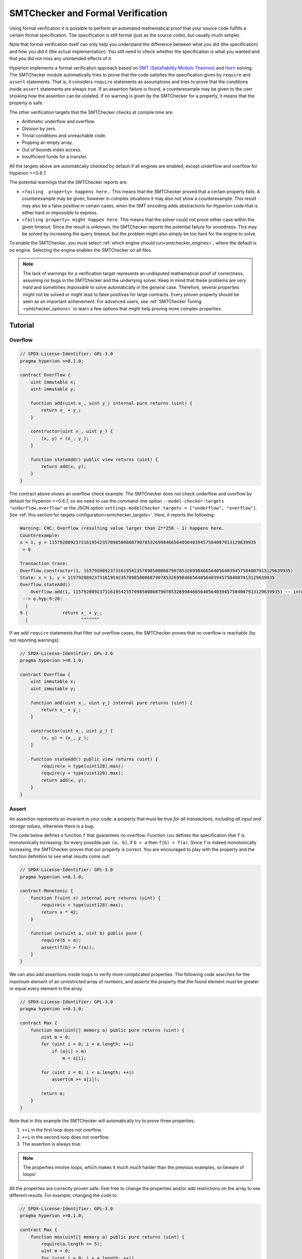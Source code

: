 .. _formal_verification:

##################################
SMTChecker and Formal Verification
##################################

Using formal verification it is possible to perform an automated mathematical
proof that your source code fulfills a certain formal specification.
The specification is still formal (just as the source code), but usually much
simpler.

Note that formal verification itself can only help you understand the
difference between what you did (the specification) and how you did it
(the actual implementation). You still need to check whether the specification
is what you wanted and that you did not miss any unintended effects of it.

Hyperion implements a formal verification approach based on
`SMT (Satisfiability Modulo Theories) <https://en.wikipedia.org/wiki/Satisfiability_modulo_theories>`_ and
`Horn <https://en.wikipedia.org/wiki/Horn-satisfiability>`_ solving.
The SMTChecker module automatically tries to prove that the code satisfies the
specification given by ``require`` and ``assert`` statements. That is, it considers
``require`` statements as assumptions and tries to prove that the conditions
inside ``assert`` statements are always true.  If an assertion failure is
found, a counterexample may be given to the user showing how the assertion can
be violated. If no warning is given by the SMTChecker for a property,
it means that the property is safe.

The other verification targets that the SMTChecker checks at compile time are:

- Arithmetic underflow and overflow.
- Division by zero.
- Trivial conditions and unreachable code.
- Popping an empty array.
- Out of bounds index access.
- Insufficient funds for a transfer.

All the targets above are automatically checked by default if all engines are
enabled, except underflow and overflow for Hyperion >=0.8.7.

The potential warnings that the SMTChecker reports are:

- ``<failing  property> happens here.``. This means that the SMTChecker proved that a certain property fails. A counterexample may be given, however in complex situations it may also not show a counterexample. This result may also be a false positive in certain cases, when the SMT encoding adds abstractions for Hyperion code that is either hard or impossible to express.
- ``<failing property> might happen here``. This means that the solver could not prove either case within the given timeout. Since the result is unknown, the SMTChecker reports the potential failure for soundness. This may be solved by increasing the query timeout, but the problem might also simply be too hard for the engine to solve.

To enable the SMTChecker, you must select :ref:`which engine should run<smtchecker_engines>`,
where the default is no engine. Selecting the engine enables the SMTChecker on all files.

.. note::

    The lack of warnings for a verification target represents an undisputed
    mathematical proof of correctness, assuming no bugs in the SMTChecker and
    the underlying solver. Keep in mind that these problems are
    *very hard* and sometimes *impossible* to solve automatically in the
    general case.  Therefore, several properties might not be solved or might
    lead to false positives for large contracts. Every proven property should
    be seen as an important achievement. For advanced users, see :ref:`SMTChecker Tuning <smtchecker_options>`
    to learn a few options that might help proving more complex
    properties.

********
Tutorial
********

Overflow
========

.. code-block:: hyperion

    // SPDX-License-Identifier: GPL-3.0
    pragma hyperion >=0.1.0;

    contract Overflow {
        uint immutable x;
        uint immutable y;

        function add(uint x_, uint y_) internal pure returns (uint) {
            return x_ + y_;
        }

        constructor(uint x_, uint y_) {
            (x, y) = (x_, y_);
        }

        function stateAdd() public view returns (uint) {
            return add(x, y);
        }
    }

The contract above shows an overflow check example.
The SMTChecker does not check underflow and overflow by default for Hyperion >=0.8.7,
so we need to use the command-line option ``--model-checker-targets "underflow,overflow"``
or the JSON option ``settings.modelChecker.targets = ["underflow", "overflow"]``.
See :ref:`this section for targets configuration<smtchecker_targets>`.
Here, it reports the following:

.. code-block:: text

    Warning: CHC: Overflow (resulting value larger than 2**256 - 1) happens here.
    Counterexample:
    x = 1, y = 115792089237316195423570985008687907853269984665640564039457584007913129639935
     = 0

    Transaction trace:
    Overflow.constructor(1, 115792089237316195423570985008687907853269984665640564039457584007913129639935)
    State: x = 1, y = 115792089237316195423570985008687907853269984665640564039457584007913129639935
    Overflow.stateAdd()
        Overflow.add(1, 115792089237316195423570985008687907853269984665640564039457584007913129639935) -- internal call
     --> o.hyp:9:20:
      |
    9 |             return x_ + y_;
      |                    ^^^^^^^

If we add ``require`` statements that filter out overflow cases,
the SMTChecker proves that no overflow is reachable (by not reporting warnings):

.. code-block:: hyperion

    // SPDX-License-Identifier: GPL-3.0
    pragma hyperion >=0.1.0;

    contract Overflow {
        uint immutable x;
        uint immutable y;

        function add(uint x_, uint y_) internal pure returns (uint) {
            return x_ + y_;
        }

        constructor(uint x_, uint y_) {
            (x, y) = (x_, y_);
        }

        function stateAdd() public view returns (uint) {
            require(x < type(uint128).max);
            require(y < type(uint128).max);
            return add(x, y);
        }
    }


Assert
======

An assertion represents an invariant in your code: a property that must be true
*for all transactions, including all input and storage values*, otherwise there is a bug.

The code below defines a function ``f`` that guarantees no overflow.
Function ``inv`` defines the specification that ``f`` is monotonically increasing:
for every possible pair ``(a, b)``, if ``b > a`` then ``f(b) > f(a)``.
Since ``f`` is indeed monotonically increasing, the SMTChecker proves that our
property is correct. You are encouraged to play with the property and the function
definition to see what results come out!

.. code-block:: hyperion

    // SPDX-License-Identifier: GPL-3.0
    pragma hyperion >=0.1.0;

    contract Monotonic {
        function f(uint x) internal pure returns (uint) {
            require(x < type(uint128).max);
            return x * 42;
        }

        function inv(uint a, uint b) public pure {
            require(b > a);
            assert(f(b) > f(a));
        }
    }

We can also add assertions inside loops to verify more complicated properties.
The following code searches for the maximum element of an unrestricted array of
numbers, and asserts the property that the found element must be greater or
equal every element in the array.

.. code-block:: hyperion

    // SPDX-License-Identifier: GPL-3.0
    pragma hyperion >=0.1.0;

    contract Max {
        function max(uint[] memory a) public pure returns (uint) {
            uint m = 0;
            for (uint i = 0; i < a.length; ++i)
                if (a[i] > m)
                    m = a[i];

            for (uint i = 0; i < a.length; ++i)
                assert(m >= a[i]);

            return m;
        }
    }

Note that in this example the SMTChecker will automatically try to prove three properties:

1. ``++i`` in the first loop does not overflow.
2. ``++i`` in the second loop does not overflow.
3. The assertion is always true.

.. note::

    The properties involve loops, which makes it *much much* harder than the previous
    examples, so beware of loops!

All the properties are correctly proven safe. Feel free to change the
properties and/or add restrictions on the array to see different results.
For example, changing the code to

.. code-block:: hyperion

    // SPDX-License-Identifier: GPL-3.0
    pragma hyperion >=0.1.0;

    contract Max {
        function max(uint[] memory a) public pure returns (uint) {
            require(a.length >= 5);
            uint m = 0;
            for (uint i = 0; i < a.length; ++i)
                if (a[i] > m)
                    m = a[i];

            for (uint i = 0; i < a.length; ++i)
                assert(m > a[i]);

            return m;
        }
    }

gives us:

.. code-block:: text

    Warning: CHC: Assertion violation happens here.
    Counterexample:

    a = [0, 0, 0, 0, 0]
     = 0

    Transaction trace:
    Test.constructor()
    Test.max([0, 0, 0, 0, 0])
      --> max.hyp:14:4:
       |
    14 |            assert(m > a[i]);


State Properties
================

So far the examples only demonstrated the use of the SMTChecker over pure code,
proving properties about specific operations or algorithms.
A common type of properties in smart contracts are properties that involve the
state of the contract. Multiple transactions might be needed to make an assertion
fail for such a property.

As an example, consider a 2D grid where both axis have coordinates in the range (-2^128, 2^128 - 1).
Let us place a robot at position (0, 0). The robot can only move diagonally, one step at a time,
and cannot move outside the grid. The robot's state machine can be represented by the smart contract
below.

.. code-block:: hyperion

    // SPDX-License-Identifier: GPL-3.0
    pragma hyperion >=0.1.0;

    contract Robot {
        int x = 0;
        int y = 0;

        modifier wall {
            require(x > type(int128).min && x < type(int128).max);
            require(y > type(int128).min && y < type(int128).max);
            _;
        }

        function moveLeftUp() wall public {
            --x;
            ++y;
        }

        function moveLeftDown() wall public {
            --x;
            --y;
        }

        function moveRightUp() wall public {
            ++x;
            ++y;
        }

        function moveRightDown() wall public {
            ++x;
            --y;
        }

        function inv() public view {
            assert((x + y) % 2 == 0);
        }
    }

Function ``inv`` represents an invariant of the state machine that ``x + y``
must be even.
The SMTChecker manages to prove that regardless how many commands we give the
robot, even if infinitely many, the invariant can *never* fail. The interested
reader may want to prove that fact manually as well.  Hint: this invariant is
inductive.

We can also trick the SMTChecker into giving us a path to a certain position we
think might be reachable.  We can add the property that (2, 4) is *not*
reachable, by adding the following function.

.. code-block:: hyperion

    function reach_2_4() public view {
        assert(!(x == 2 && y == 4));
    }

This property is false, and while proving that the property is false,
the SMTChecker tells us exactly *how* to reach (2, 4):

.. code-block:: text

    Warning: CHC: Assertion violation happens here.
    Counterexample:
    x = 2, y = 4

    Transaction trace:
    Robot.constructor()
    State: x = 0, y = 0
    Robot.moveLeftUp()
    State: x = (- 1), y = 1
    Robot.moveRightUp()
    State: x = 0, y = 2
    Robot.moveRightUp()
    State: x = 1, y = 3
    Robot.moveRightUp()
    State: x = 2, y = 4
    Robot.reach_2_4()
      --> r.hyp:35:4:
       |
    35 |            assert(!(x == 2 && y == 4));
       |            ^^^^^^^^^^^^^^^^^^^^^^^^^^^

Note that the path above is not necessarily deterministic, as there are
other paths that could reach (2, 4). The choice of which path is shown
might change depending on the used solver, its version, or just randomly.

External Calls and Reentrancy
=============================

Every external call is treated as a call to unknown code by the SMTChecker.
The reasoning behind that is that even if the code of the called contract is
available at compile time, there is no guarantee that the deployed contract
will indeed be the same as the contract where the interface came from at
compile time.

In some cases, it is possible to automatically infer properties over state
variables that are still true even if the externally called code can do
anything, including reenter the caller contract.

.. code-block:: hyperion

    // SPDX-License-Identifier: GPL-3.0
    pragma hyperion >=0.1.0;

    interface Unknown {
        function run() external;
    }

    contract Mutex {
        uint x;
        bool lock;

        Unknown immutable unknown;

        constructor(Unknown u) {
            require(address(u) != address(0));
            unknown = u;
        }

        modifier mutex {
            require(!lock);
            lock = true;
            _;
            lock = false;
        }

        function set(uint x_) mutex public {
            x = x_;
        }

        function run() mutex public {
            uint xPre = x;
            unknown.run();
            assert(xPre == x);
        }
    }

The example above shows a contract that uses a mutex flag to forbid reentrancy.
The solver is able to infer that when ``unknown.run()`` is called, the contract
is already "locked", so it would not be possible to change the value of ``x``,
regardless of what the unknown called code does.

If we "forget" to use the ``mutex`` modifier on function ``set``, the
SMTChecker is able to synthesize the behavior of the externally called code so
that the assertion fails:

.. code-block:: text

    Warning: CHC: Assertion violation happens here.
    Counterexample:
    x = 1, lock = true, unknown = 1

    Transaction trace:
    Mutex.constructor(1)
    State: x = 0, lock = false, unknown = 1
    Mutex.run()
        unknown.run() -- untrusted external call, synthesized as:
            Mutex.set(1) -- reentrant call
      --> m.hyp:32:3:
       |
    32 | 		assert(xPre == x);
       | 		^^^^^^^^^^^^^^^^^


.. _smtchecker_options:

*****************************
SMTChecker Options and Tuning
*****************************

Timeout
=======

The SMTChecker uses a hardcoded resource limit (``rlimit``) chosen per solver,
which is not precisely related to time. We chose the ``rlimit`` option as the default
because it gives more determinism guarantees than time inside the solver.

This options translates roughly to "a few seconds timeout" per query. Of course many properties
are very complex and need a lot of time to be solved, where determinism does not matter.
If the SMTChecker does not manage to solve the contract properties with the default ``rlimit``,
a timeout can be given in milliseconds via the CLI option ``--model-checker-timeout <time>`` or
the JSON option ``settings.modelChecker.timeout=<time>``, where 0 means no timeout.

.. _smtchecker_targets:

Verification Targets
====================

The types of verification targets created by the SMTChecker can also be
customized via the CLI option ``--model-checker-target <targets>`` or the JSON
option ``settings.modelChecker.targets=<targets>``.
In the CLI case, ``<targets>`` is a no-space-comma-separated list of one or
more verification targets, and an array of one or more targets as strings in
the JSON input.
The keywords that represent the targets are:

- Assertions: ``assert``.
- Arithmetic underflow: ``underflow``.
- Arithmetic overflow: ``overflow``.
- Division by zero: ``divByZero``.
- Trivial conditions and unreachable code: ``constantCondition``.
- Popping an empty array: ``popEmptyArray``.
- Out of bounds array/fixed bytes index access: ``outOfBounds``.
- Insufficient funds for a transfer: ``balance``.
- All of the above: ``default`` (CLI only).

A common subset of targets might be, for example:
``--model-checker-targets assert,overflow``.

All targets are checked by default, except underflow and overflow for Hyperion >=0.8.7.

There is no precise heuristic on how and when to split verification targets,
but it can be useful especially when dealing with large contracts.

Proved Targets
==============

If there are any proved targets, the SMTChecker issues one warning per engine stating
how many targets were proved. If the user wishes to see all the specific
proved targets, the CLI option ``--model-checker-show-proved`` and
the JSON option ``settings.modelChecker.showProved = true`` can be used.

Unproved Targets
================

If there are any unproved targets, the SMTChecker issues one warning stating
how many unproved targets there are. If the user wishes to see all the specific
unproved targets, the CLI option ``--model-checker-show-unproved`` and
the JSON option ``settings.modelChecker.showUnproved = true`` can be used.

Unsupported Language Features
=============================

Certain Hyperion language features are not completely supported by the SMT
encoding that the SMTChecker applies, for example assembly blocks.
The unsupported construct is abstracted via overapproximation to preserve
soundness, meaning any properties reported safe are safe even though this
feature is unsupported.
However such abstraction may cause false positives when the target properties
depend on the precise behavior of the unsupported feature.
If the encoder encounters such cases it will by default report a generic warning
stating how many unsupported features it has seen.
If the user wishes to see all the specific unsupported features, the CLI option
``--model-checker-show-unsupported`` and the JSON option
``settings.modelChecker.showUnsupported = true`` can be used, where their default
value is ``false``.

Verified Contracts
==================

By default all the deployable contracts in the given sources are analyzed separately as
the one that will be deployed. This means that if a contract has many direct
and indirect inheritance parents, all of them will be analyzed on their own,
even though only the most derived will be accessed directly on the blockchain.
This causes an unnecessary burden on the SMTChecker and the solver.  To aid
cases like this, users can specify which contracts should be analyzed as the
deployed one. The parent contracts are of course still analyzed, but only in
the context of the most derived contract, reducing the complexity of the
encoding and generated queries. Note that abstract contracts are by default
not analyzed as the most derived by the SMTChecker.

The chosen contracts can be given via a comma-separated list (whitespace is not
allowed) of <source>:<contract> pairs in the CLI:
``--model-checker-contracts "<source1.hyp:contract1>,<source2.hyp:contract2>,<source2.hyp:contract3>"``,
and via the object ``settings.modelChecker.contracts`` in the :ref:`JSON input<compiler-api>`,
which has the following form:

.. code-block:: json

    "contracts": {
        "source1.hyp": ["contract1"],
        "source2.hyp": ["contract2", "contract3"]
    }

Trusted External Calls
======================

By default, the SMTChecker does not assume that compile-time available code
is the same as the runtime code for external calls. Take the following contracts
as an example:

.. code-block:: hyperion

    // SPDX-License-Identifier: GPL-3.0
    pragma hyperion >=0.1.0;

    contract Ext {
        uint public x;
        function setX(uint _x) public { x = _x; }
    }
    contract MyContract {
        function callExt(Ext _e) public {
            _e.setX(42);
            assert(_e.x() == 42);
        }
    }

When ``MyContract.callExt`` is called, an address is given as the argument.
At deployment time, we cannot know for sure that address ``_e`` actually
contains a deployment of contract ``Ext``.
Therefore, the SMTChecker will warn that the assertion above can be violated,
which is true, if ``_e`` contains another contract than ``Ext``.

However, it can be useful to treat these external calls as trusted, for example,
to test that different implementations of an interface conform to the same property.
This means assuming that address ``_e`` indeed was deployed as contract ``Ext``.
This mode can be enabled via the CLI option ``--model-checker-ext-calls=trusted``
or the JSON field ``settings.modelChecker.extCalls: "trusted"``.

Please be aware that enabling this mode can make the SMTChecker analysis much more
computationally costly.

An important part of this mode is that it is applied to contract types and high
level external calls to contracts, and not low level calls such as ``call`` and
``delegatecall``. The storage of an address is stored per contract type, and
the SMTChecker assumes that an externally called contract has the type of the
caller expression.  Therefore, casting an ``address`` or a contract to
different contract types will yield different storage values and can give
unsound results if the assumptions are inconsistent, such as the example below:

.. code-block:: hyperion

    // SPDX-License-Identifier: GPL-3.0
    pragma hyperion >=0.1.0;

    contract D {
        constructor(uint _x) { x = _x; }
        uint public x;
        function setX(uint _x) public { x = _x; }
    }

    contract E {
        constructor() { x = 2; }
        uint public x;
        function setX(uint _x) public { x = _x; }
    }

    contract C {
        function f() public {
            address d = address(new D(42));

            // `d` was deployed as `D`, so its `x` should be 42 now.
            assert(D(d).x() == 42); // should hold
            assert(D(d).x() == 43); // should fail

            // E and D have the same interface, so the following
            // call would also work at runtime.
            // However, the change to `E(d)` is not reflected in `D(d)`.
            E(d).setX(1024);

            // Reading from `D(d)` now will show old values.
            // The assertion below should fail at runtime,
            // but succeeds in this mode's analysis (unsound).
            assert(D(d).x() == 42);
            // The assertion below should succeed at runtime,
            // but fails in this mode's analysis (false positive).
            assert(D(d).x() == 1024);
        }
    }

Due to the above, make sure that the trusted external calls to a certain
variable of ``address`` or ``contract`` type always have the same caller
expression type.

It is also helpful to cast the called contract's variable as the type of the
most derived type in case of inheritance.

.. code-block:: hyperion

    // SPDX-License-Identifier: GPL-3.0
    pragma hyperion >=0.1.0;

    interface Token {
        function balanceOf(address _a) external view returns (uint);
        function transfer(address _to, uint _amt) external;
    }

    contract TokenCorrect is Token {
        mapping (address => uint) balance;
        constructor(address _a, uint _b) {
            balance[_a] = _b;
        }
        function balanceOf(address _a) public view override returns (uint) {
            return balance[_a];
        }
        function transfer(address _to, uint _amt) public override {
            require(balance[msg.sender] >= _amt);
            balance[msg.sender] -= _amt;
            balance[_to] += _amt;
        }
    }

    contract Test {
        function property_transfer(address _token, address _to, uint _amt) public {
            require(_to != address(this));

            TokenCorrect t = TokenCorrect(_token);

            uint xPre = t.balanceOf(address(this));
            require(xPre >= _amt);
            uint yPre = t.balanceOf(_to);

            t.transfer(_to, _amt);
            uint xPost = t.balanceOf(address(this));
            uint yPost = t.balanceOf(_to);

            assert(xPost == xPre - _amt);
            assert(yPost == yPre + _amt);
        }
    }

Note that in function ``property_transfer``, the external calls are
performed on variable ``t``.

Another caveat of this mode are calls to state variables of contract type
outside the analyzed contract. In the code below, even though ``B`` deploys
``A``, it is also possible for the address stored in ``B.a`` to be called by
anyone outside of ``B`` in between transactions to ``B`` itself. To reflect the
possible changes to ``B.a``, the encoding allows an unbounded number of calls
to be made to ``B.a`` externally. The encoding will keep track of ``B.a``'s
storage, therefore assertion (2) should hold. However, currently the encoding
allows such calls to be made from ``B`` conceptually, therefore assertion (3)
fails.  Making the encoding stronger logically is an extension of the trusted
mode and is under development. Note that the encoding does not keep track of
storage for ``address`` variables, therefore if ``B.a`` had type ``address``
the encoding would assume that its storage does not change in between
transactions to ``B``.

.. code-block:: hyperion

    // SPDX-License-Identifier: GPL-3.0
    pragma hyperion >=0.1.0;

    contract A {
        uint public x;
        address immutable public owner;
        constructor() {
            owner = msg.sender;
        }
        function setX(uint _x) public {
            require(msg.sender == owner);
            x = _x;
        }
    }

    contract B {
        A a;
        constructor() {
            a = new A();
            assert(a.x() == 0); // (1) should hold
        }
        function g() public view {
            assert(a.owner() == address(this)); // (2) should hold
            assert(a.x() == 0); // (3) should hold, but fails due to a false positive
        }
    }

Reported Inferred Inductive Invariants
======================================

For properties that were proved safe with the CHC engine,
the SMTChecker can retrieve inductive invariants that were inferred by the Horn
solver as part of the proof.
Currently only two types of invariants can be reported to the user:

- Contract Invariants: these are properties over the contract's state variables
  that are true before and after every possible transaction that the contract may ever run. For example, ``x >= y``, where ``x`` and ``y`` are a contract's state variables.
- Reentrancy Properties: they represent the behavior of the contract
  in the presence of external calls to unknown code. These properties can express a relation
  between the value of the state variables before and after the external call, where the external call is free to do anything, including making reentrant calls to the analyzed contract. Primed variables represent the state variables' values after said external call. Example: ``lock -> x = x'``.

The user can choose the type of invariants to be reported using the CLI option ``--model-checker-invariants "contract,reentrancy"`` or as an array in the field ``settings.modelChecker.invariants`` in the :ref:`JSON input<compiler-api>`.
By default the SMTChecker does not report invariants.

Division and Modulo With Slack Variables
========================================

Spacer, the default Horn solver used by the SMTChecker, often dislikes division
and modulo operations inside Horn rules. Because of that, by default the
Hyperion division and modulo operations are encoded using the constraint
``a = b * d + m`` where ``d = a / b`` and ``m = a % b``.
However, other solvers, such as Eldarica, prefer the syntactically precise operations.
The command-line flag ``--model-checker-div-mod-no-slacks`` and the JSON option
``settings.modelChecker.divModNoSlacks`` can be used to toggle the encoding
depending on the used solver preferences.

Natspec Function Abstraction
============================

Certain functions including common math methods such as ``pow``
and ``sqrt`` may be too complex to be analyzed in a fully automated way.
These functions can be annotated with Natspec tags that indicate to the
SMTChecker that these functions should be abstracted. This means that the
body of the function is not used, and when called, the function will:

- Return a nondeterministic value, and either keep the state variables unchanged if the abstracted function is view/pure, or also set the state variables to nondeterministic values otherwise. This can be used via the annotation ``/// @custom:smtchecker abstract-function-nondet``.
- Act as an uninterpreted function. This means that the semantics of the function (given by the body) are ignored, and the only property this function has is that given the same input it guarantees the same output. This is currently under development and will be available via the annotation ``/// @custom:smtchecker abstract-function-uf``.

.. _smtchecker_engines:

Model Checking Engines
======================

The SMTChecker module implements two different reasoning engines, a Bounded
Model Checker (BMC) and a system of Constrained Horn Clauses (CHC).  Both
engines are currently under development, and have different characteristics.
The engines are independent and every property warning states from which engine
it came. Note that all the examples above with counterexamples were
reported by CHC, the more powerful engine.

By default both engines are used, where CHC runs first, and every property that
was not proven is passed over to BMC. You can choose a specific engine via the CLI
option ``--model-checker-engine {all,bmc,chc,none}`` or the JSON option
``settings.modelChecker.engine={all,bmc,chc,none}``.

Bounded Model Checker (BMC)
---------------------------

The BMC engine analyzes functions in isolation, that is, it does not take the
overall behavior of the contract over multiple transactions into account when
analyzing each function.  Loops are also ignored in this engine at the moment.
Internal function calls are inlined as long as they are not recursive, directly
or indirectly. External function calls are inlined if possible. Knowledge
that is potentially affected by reentrancy is erased.

The characteristics above make BMC prone to reporting false positives,
but it is also lightweight and should be able to quickly find small local bugs.

Constrained Horn Clauses (CHC)
------------------------------

A contract's Control Flow Graph (CFG) is modelled as a system of
Horn clauses, where the life cycle of the contract is represented by a loop
that can visit every public/external function non-deterministically. This way,
the behavior of the entire contract over an unbounded number of transactions
is taken into account when analyzing any function. Loops are fully supported
by this engine. Internal function calls are supported, and external function
calls assume the called code is unknown and can do anything.

The CHC engine is much more powerful than BMC in terms of what it can prove,
and might require more computing resources.

SMT and Horn solvers
====================

The two engines detailed above use automated theorem provers as their logical
backends.  BMC uses an SMT solver, whereas CHC uses a Horn solver. Often the
same tool can act as both, as seen in `z3 <https://github.com/Z3Prover/z3>`_,
which is primarily an SMT solver and makes `Spacer
<https://spacer.bitbucket.io/>`_ available as a Horn solver, and `Eldarica
<https://github.com/uuverifiers/eldarica>`_ which does both.

The user can choose which solvers should be used, if available, via the CLI
option ``--model-checker-solvers {all,cvc4,eld,smtlib2,z3}`` or the JSON option
``settings.modelChecker.solvers=[smtlib2,z3]``, where:

- ``cvc4`` is only available if the ``hypc`` binary is compiled with it. Only BMC uses ``cvc4``.
- ``eld`` is used via its binary which must be installed in the system. Only CHC uses ``eld``, and only if ``z3`` is not enabled.
- ``smtlib2`` outputs SMT/Horn queries in the `smtlib2 <http://smtlib.cs.uiowa.edu/>`_ format.
  These can be used together with the compiler's `callback mechanism <https://github.com/theQRL/hypc-js>`_ so that
  any solver binary from the system can be employed to synchronously return the results of the queries to the compiler.
  This can be used by both BMC and CHC depending on which solvers are called.
- ``z3`` is available

  - if ``hypc`` is compiled with it;
  - if a dynamic ``z3`` library of version >=4.8.x is installed in a Linux system (from Hyperion 0.7.6);
  - statically in ``hypjson.js`` (from Hyperion 0.6.9), that is, the JavaScript binary of the compiler.

.. note::
  z3 version 4.8.16 broke ABI compatibility with previous versions and cannot
  be used with hypc <=0.8.13. If you are using z3 >=4.8.16 please use hypc
  >=0.8.14, and conversely, only use older z3 with older hypc releases.
  We also recommend using the latest z3 release which is what SMTChecker also does.

Since both BMC and CHC use ``z3``, and ``z3`` is available in a greater variety
of environments, including in the browser, most users will almost never need to be
concerned about this option. More advanced users might apply this option to try
alternative solvers on more complex problems.

Please note that certain combinations of chosen engine and solver will lead to
the SMTChecker doing nothing, for example choosing CHC and ``cvc4``.

*******************************
Abstraction and False Positives
*******************************

The SMTChecker implements abstractions in an incomplete and sound way: If a bug
is reported, it might be a false positive introduced by abstractions (due to
erasing knowledge or using a non-precise type). If it determines that a
verification target is safe, it is indeed safe, that is, there are no false
negatives (unless there is a bug in the SMTChecker).

If a target cannot be proven you can try to help the solver by using the tuning
options in the previous section.
If you are sure of a false positive, adding ``require`` statements in the code
with more information may also give some more power to the solver.

SMT Encoding and Types
======================

The SMTChecker encoding tries to be as precise as possible, mapping Hyperion types
and expressions to their closest `SMT-LIB <http://smtlib.cs.uiowa.edu/>`_
representation, as shown in the table below.

+-----------------------+--------------------------------+-----------------------------+
|Hyperion type          |SMT sort                        |Theories                     |
+=======================+================================+=============================+
|Boolean                |Bool                            |Bool                         |
+-----------------------+--------------------------------+-----------------------------+
|intN, uintN, address,  |Integer                         |LIA, NIA                     |
|bytesN, enum, contract |                                |                             |
+-----------------------+--------------------------------+-----------------------------+
|array, mapping, bytes, |Tuple                           |Datatypes, Arrays, LIA       |
|string                 |(Array elements, Integer length)|                             |
+-----------------------+--------------------------------+-----------------------------+
|struct                 |Tuple                           |Datatypes                    |
+-----------------------+--------------------------------+-----------------------------+
|other types            |Integer                         |LIA                          |
+-----------------------+--------------------------------+-----------------------------+

Types that are not yet supported are abstracted by a single 256-bit unsigned
integer, where their unsupported operations are ignored.

For more details on how the SMT encoding works internally, see the paper
`SMT-based Verification of Hyperion Smart Contracts <https://github.com/chriseth/solidity_isola/blob/master/main.pdf>`_.

Function Calls
==============

In the BMC engine, function calls to the same contract (or base contracts) are
inlined when possible, that is, when their implementation is available.  Calls
to functions in other contracts are not inlined even if their code is
available, since we cannot guarantee that the actual deployed code is the same.

The CHC engine creates nonlinear Horn clauses that use summaries of the called
functions to support internal function calls. External function calls are treated
as calls to unknown code, including potential reentrant calls.

Complex pure functions are abstracted by an uninterpreted function (UF) over
the arguments.

+-----------------------------------+--------------------------------------+
|Functions                          |BMC/CHC behavior                      |
+===================================+======================================+
|``assert``                         |Verification target.                  |
+-----------------------------------+--------------------------------------+
|``require``                        |Assumption.                           |
+-----------------------------------+--------------------------------------+
|internal call                      |BMC: Inline function call.            |
|                                   |CHC: Function summaries.              |
+-----------------------------------+--------------------------------------+
|external call to known code        |BMC: Inline function call or          |
|                                   |erase knowledge about state variables |
|                                   |and local storage references.         |
|                                   |CHC: Assume called code is unknown.   |
|                                   |Try to infer invariants that hold     |
|                                   |after the call returns.               |
+-----------------------------------+--------------------------------------+
|Storage array push/pop             |Supported precisely.                  |
|                                   |Checks whether it is popping an       |
|                                   |empty array.                          |
+-----------------------------------+--------------------------------------+
|ABI functions                      |Abstracted with UF.                   |
+-----------------------------------+--------------------------------------+
|``addmod``, ``mulmod``             |Supported precisely.                  |
+-----------------------------------+--------------------------------------+
|``gasleft``, ``blockhash``,        |Abstracted with UF.                   |
|``keccak256``, ``depositroot``     |                                      |
+-----------------------------------+--------------------------------------+
|pure functions without             |Abstracted with UF                    |
|implementation (external or        |                                      |
|complex)                           |                                      |
+-----------------------------------+--------------------------------------+
|external functions without         |BMC: Erase state knowledge and assume |
|implementation                     |result is nondeterminisc.             |
|                                   |CHC: Nondeterministic summary.        |
|                                   |Try to infer invariants that hold     |
|                                   |after the call returns.               |
+-----------------------------------+--------------------------------------+
|transfer                           |BMC: Checks whether the contract's    |
|                                   |balance is sufficient.                |
|                                   |CHC: does not yet perform the check.  |
+-----------------------------------+--------------------------------------+
|others                             |Currently unsupported                 |
+-----------------------------------+--------------------------------------+

Using abstraction means loss of precise knowledge, but in many cases it does
not mean loss of proving power.
Abstracting a function call with an UF can be done for functions known to be
deterministic, and can be easily done for pure functions.  It is however
difficult to do this with general external functions, since they might depend
on state variables.

Reference Types and Aliasing
============================

Hyperion implements aliasing for reference types with the same :ref:`data
location<data-location>`.
That means one variable may be modified through a reference to the same data
area.
The SMTChecker does not keep track of which references refer to the same data.
This implies that whenever a local reference or state variable of reference
type is assigned, all knowledge regarding variables of the same type and data
location is erased.
If the type is nested, the knowledge removal also includes all the prefix base
types.

.. code-block:: hyperion

    // SPDX-License-Identifier: GPL-3.0
    pragma hyperion >=0.1.0;

    contract Aliasing
    {
        uint[] array1;
        uint[][] array2;
        function f(
            uint[] memory a,
            uint[] memory b,
            uint[][] memory c,
            uint[] storage d
        ) internal {
            array1[0] = 42;
            a[0] = 2;
            c[0][0] = 2;
            b[0] = 1;
            // Erasing knowledge about memory references should not
            // erase knowledge about state variables.
            assert(array1[0] == 42);
            // However, an assignment to a storage reference will erase
            // storage knowledge accordingly.
            d[0] = 2;
            // Fails as false positive because of the assignment above.
            assert(array1[0] == 42);
            // Fails because `a == b` is possible.
            assert(a[0] == 2);
            // Fails because `c[i] == b` is possible.
            assert(c[0][0] == 2);
            assert(d[0] == 2);
            assert(b[0] == 1);
        }
        function g(
            uint[] memory a,
            uint[] memory b,
            uint[][] memory c,
            uint x
        ) public {
            f(a, b, c, array2[x]);
        }
    }

After the assignment to ``b[0]``, we need to clear knowledge about ``a`` since
it has the same type (``uint[]``) and data location (memory).  We also need to
clear knowledge about ``c``, since its base type is also a ``uint[]`` located
in memory. This implies that some ``c[i]`` could refer to the same data as
``b`` or ``a``.

Notice that we do not clear knowledge about ``array`` and ``d`` because they
are located in storage, even though they also have type ``uint[]``.  However,
if ``d`` was assigned, we would need to clear knowledge about ``array`` and
vice-versa.

Contract Balance
================

A contract may be deployed with funds sent to it, if ``msg.value`` > 0 in the
deployment transaction.
However, the contract's address may already have funds before deployment,
which are kept by the contract.
Therefore, the SMTChecker assumes that ``address(this).balance >= msg.value``
in the constructor in order to be consistent with the QRVM rules.
The contract's balance may also increase without triggering any calls to the
contract, if

- the contract is the coinbase (i.e., ``block.coinbase``) of some block.

To model this properly, the SMTChecker assumes that at every new transaction
the contract's balance may grow by at least ``msg.value``.

**********************
Real World Assumptions
**********************

Some scenarios can be expressed in Hyperion and the QRVM, but are expected to
never occur in practice.
One of such cases is the length of a dynamic storage array overflowing during a
push: If the ``push`` operation is applied to an array of length 2^256 - 1, its
length silently overflows.
However, this is unlikely to happen in practice, since the operations required
to grow the array to that point would take billions of years to execute.
Another similar assumption taken by the SMTChecker is that an address' balance
can never overflow.

A similar idea was presented in `EIP-1985 <https://eips.ethereum.org/EIPS/eip-1985>`_.
